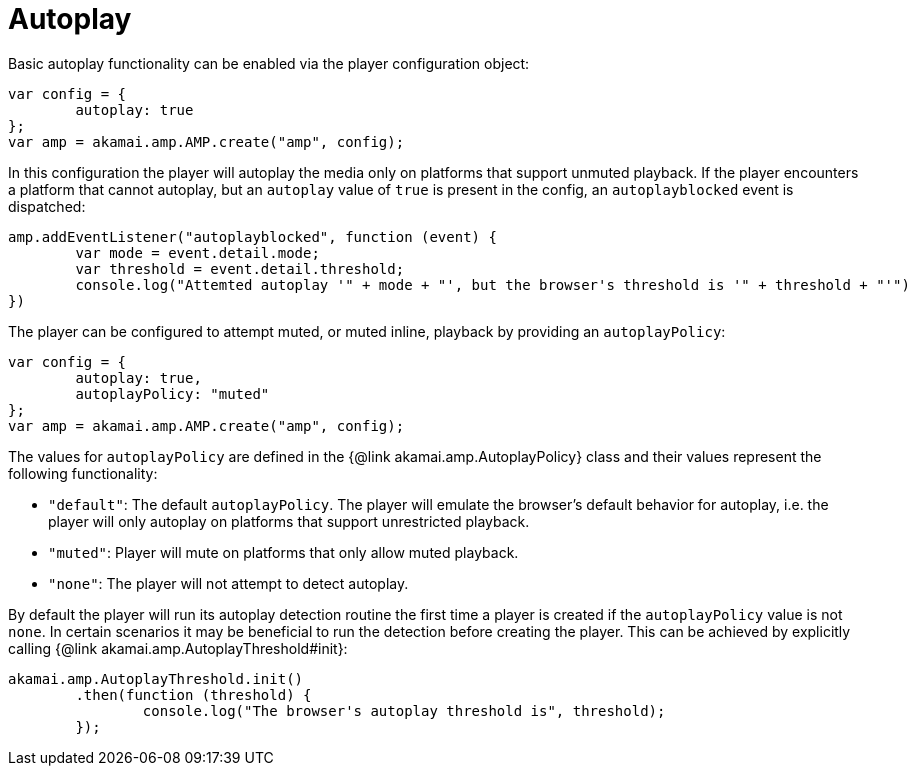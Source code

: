 = Autoplay

Basic autoplay functionality can be enabled via the player configuration object:

[,javascript]
----
var config = {
	autoplay: true
};
var amp = akamai.amp.AMP.create("amp", config);
----

In this configuration the player will autoplay the media only on platforms that support unmuted playback.
If the player encounters a platform that cannot autoplay, but an `autoplay` value of `true` is present in the
config, an `autoplayblocked` event is dispatched:

[,javascript]
----
amp.addEventListener("autoplayblocked", function (event) {
	var mode = event.detail.mode;
	var threshold = event.detail.threshold;
	console.log("Attemted autoplay '" + mode + "', but the browser's threshold is '" + threshold + "'")
})
----

The player can be configured to attempt muted, or muted inline, playback by providing an `autoplayPolicy`:

[,javascript]
----
var config = {
	autoplay: true,
	autoplayPolicy: "muted"
};
var amp = akamai.amp.AMP.create("amp", config);
----

The values for `autoplayPolicy` are defined in the {@link akamai.amp.AutoplayPolicy} class and their values
represent the following functionality:

* `"default"`: The default `autoplayPolicy`. The player will emulate the browser's default behavior
for autoplay, i.e. the player will only autoplay on platforms that support unrestricted playback.
* `"muted"`: Player will mute on platforms that only allow muted playback.
* `"none"`: The player will not attempt to detect autoplay.

By default the player will run its autoplay detection routine the first time a player is created
if the `autoplayPolicy` value is not `none`. In certain scenarios it may be beneficial to
run the detection before creating the player. This can be achieved by explicitly calling
{@link akamai.amp.AutoplayThreshold#init}:

[,javascript]
----
akamai.amp.AutoplayThreshold.init()
	.then(function (threshold) {
		console.log("The browser's autoplay threshold is", threshold);
	});
----
